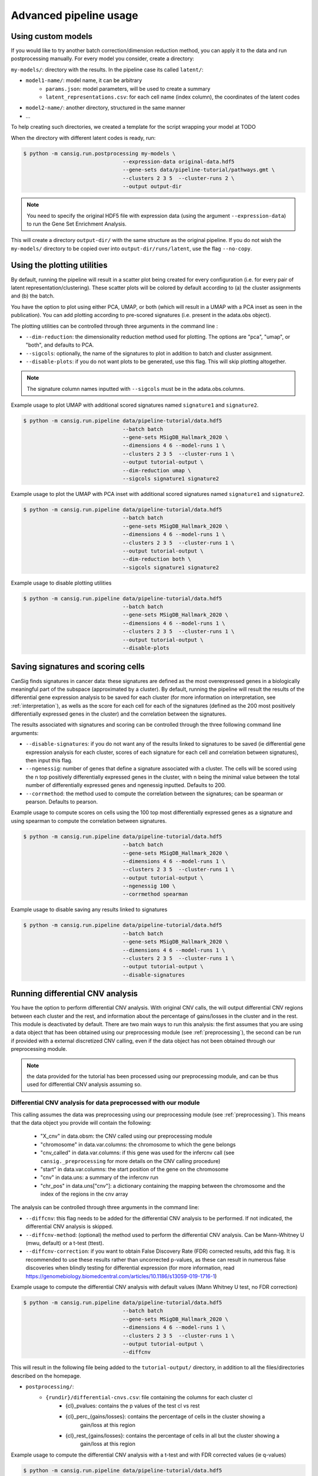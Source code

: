.. _pipeline-advanced:

Advanced pipeline usage
=======================
 
Using custom models
-------------------

If you would like to try another batch correction/dimension reduction method, you can apply it to the data and run postprocessing manually.
For every model you consider, create a directory:

``my-models/``: directory with the results. In the pipeline case its called ``latent/``:

* ``model1-name/``: model name, it can be arbitrary
    * ``params.json``: model parameters, will be used to create a summary
    * ``latent_representations.csv``: for each cell name (index column), the coordinates of the latent codes
* ``model2-name/``: another directory, structured in the same manner
* ...

To help creating such directories, we created a template for the script wrapping your model at TODO

.. todo::
   Put a template for the wrapping script at GitHub (in a new ``templates/`` directory).


When the directory with different latent codes is ready, run:

.. code-block:: bash

   $ python -m cansig.run.postprocessing my-models \
                                   --expression-data original-data.hdf5
                                   --gene-sets data/pipeline-tutorial/pathways.gmt \
                                   --clusters 2 3 5  --cluster-runs 2 \
                                   --output output-dir

.. note::
   You need to specify the original HDF5 file with expression data (using the argument ``--expression-data``) to run the Gene Set Enrichment Analysis.

This will create a directory ``output-dir/`` with the same structure as the original pipeline.
If you do not wish the ``my-models/`` directory to be copied over into ``output-dir/runs/latent``, use the flag ``--no-copy``.

Using the plotting utilities
----------------------------

By default, running the pipeline will result in a scatter plot being created for every configuration (i.e. for every pair of latent representation/clustering).
These scatter plots will be colored by default according to (a) the cluster assignments and (b) the batch. 

You have the option to plot using either PCA, UMAP, or both (which will result in a UMAP with a PCA inset as seen in the publication). 
You can add plotting according to pre-scored signatures (i.e. present in the adata.obs object).

The plotting utilities can be controlled through three arguments in the command line :

* ``--dim-reduction``: the dimensionality reduction method used for plotting. The options are "pca", "umap", or "both", and defaults to PCA. 
* ``--sigcols``: optionally, the name of the signatures to plot in addition to batch and cluster assignment. 
* ``--disable-plots``: if you do not want plots to be generated, use this flag. This will skip plotting altogether.


.. note::
   The signature column names inputted with ``--sigcols`` must be in the adata.obs.columns.

Example usage to plot UMAP with additional scored signatures named ``signature1`` and ``signature2``.

.. code-block:: bash

   $ python -m cansig.run.pipeline data/pipeline-tutorial/data.hdf5 
                                   --batch batch
                                   --gene-sets MSigDB_Hallmark_2020 \
                                   --dimensions 4 6 --model-runs 1 \
                                   --clusters 2 3 5  --cluster-runs 1 \
                                   --output tutorial-output \
                                   --dim-reduction umap \
                                   --sigcols signature1 signature2

Example usage to plot the UMAP with PCA inset with additional scored signatures named ``signature1`` and ``signature2``.

.. code-block:: bash

   $ python -m cansig.run.pipeline data/pipeline-tutorial/data.hdf5 
                                   --batch batch
                                   --gene-sets MSigDB_Hallmark_2020 \
                                   --dimensions 4 6 --model-runs 1 \
                                   --clusters 2 3 5  --cluster-runs 1 \
                                   --output tutorial-output \
                                   --dim-reduction both \
                                   --sigcols signature1 signature2

Example usage to disable plotting utilities

.. code-block:: bash

   $ python -m cansig.run.pipeline data/pipeline-tutorial/data.hdf5 
                                   --batch batch
                                   --gene-sets MSigDB_Hallmark_2020 \
                                   --dimensions 4 6 --model-runs 1 \
                                   --clusters 2 3 5  --cluster-runs 1 \
                                   --output tutorial-output \
                                   --disable-plots

Saving signatures and scoring cells
-----------------------------------

CanSig finds signatures in cancer data: these signatures are defined as the most overexpressed genes in a biologically meaningful part of the subspace (approximated by a cluster).
By default, running the pipeline will result the results of the differential gene expression analysis to be saved for each cluster (for more information on interpretation, see :ref:`interpretation`), as wells as the score for each cell for each of the signatures (defined as the 200 most positively differentially expressed genes in the cluster) and the correlation between the signatures.

The results associated with signatures and scoring can be controlled through the three following command line arguments:

* ``--disable-signatures``: if you do not want any of the results linked to signatures to be saved (ie differential gene expression analysis for each cluster, scores of each signature for each cell and correlation between signatures), then input this flag.
* ``--ngenessig``: number of genes that define a signature associated with a cluster. The cells will be scored using the n top positively differentially expressed genes in the cluster, with n being the minimal value between the total number of differentially expressed genes and ngenessig inputted. Defaults to 200.
* ``--corrmethod``: the method used to compute the correlation between the signatures; can be spearman or pearson. Defaults to pearson.

Example usage to compute scores on cells using the 100 top most differentially expressed genes as a signature and using spearman to compute the correlation between signatures.

.. code-block:: bash

   $ python -m cansig.run.pipeline data/pipeline-tutorial/data.hdf5 
                                   --batch batch
                                   --gene-sets MSigDB_Hallmark_2020 \
                                   --dimensions 4 6 --model-runs 1 \
                                   --clusters 2 3 5  --cluster-runs 1 \
                                   --output tutorial-output \
                                   --ngenessig 100 \
                                   --corrmethod spearman 

Example usage to disable saving any results linked to signatures 

.. code-block:: bash

   $ python -m cansig.run.pipeline data/pipeline-tutorial/data.hdf5 
                                   --batch batch
                                   --gene-sets MSigDB_Hallmark_2020 \
                                   --dimensions 4 6 --model-runs 1 \
                                   --clusters 2 3 5  --cluster-runs 1 \
                                   --output tutorial-output \
                                   --disable-signatures                                 

Running differential CNV analysis
---------------------------------

You have the option to perform differential CNV analysis. With original CNV calls, the will output differential CNV regions between each cluster and the rest, and information about the percentage of gains/losses in the cluster and in the rest.
This module is deactivated by default. There are two main ways to run this analysis: the first assumes that you are using a data object that has been obtained using our preprocessing module (see :ref:`preprocessing`), the second can be run if provided with a external discretized CNV calling, even if the data object has not been obtained through our preprocessing module.

.. note::
   the data provided for the tutorial has been processed using our preprocessing module, and can be thus used for differential CNV analysis assuming so.

Differential CNV analysis for data preprocessed with our module
^^^^^^^^^^^^^^^^^^^^^^^^^^^^^^^^^^^^^^^^^^^^^^^^^^^^^^^^^^^^^^^
This calling assumes the data was preprocessing using our preprocessing module (see :ref:`preprocessing`).
This means that the data object you provide will contain the following:

   - "X_cnv" in data.obsm: the CNV called using our preprocessing module
   - "chromosome" in data.var.columns: the chromosome to which the gene belongs
   - "cnv_called" in data.var.columns: if this gene was used for the infercnv call (see ``cansig._preprocessing`` for more details on the CNV calling procedure)
   - "start" in data.var.columns: the start position of the gene on the chromosome
   - "cnv" in data.uns: a summary of the infercnv run
   - "chr_pos" in data.uns["cnv"]: a dictionary containing the mapping between the chromosome and the index of the regions in the cnv array

The analysis can be controlled through three arguments in the command line:

* ``--diffcnv``: this flag needs to be added for the differential CNV analysis to be performed. If not indicated, the differential CNV analysis is skipped.
* ``--diffcnv-method``: (optional) the method used to perform the differential CNV analysis. Can be Mann-Whitney U (mwu, default) or a t-test (ttest).
* ``--diffcnv-correction``: if you want to obtain False Discovery Rate (FDR) corrected results, add this flag. It is recommended to use these results rather than uncorrected p-values, as these can result in numerous false discoveries when blindly testing for differential expression (for more information, read https://genomebiology.biomedcentral.com/articles/10.1186/s13059-019-1716-1)

Example usage to compute the differential CNV analysis with default values (Mann Whitney U test, no FDR correction)

.. code-block:: bash

   $ python -m cansig.run.pipeline data/pipeline-tutorial/data.hdf5 
                                   --batch batch
                                   --gene-sets MSigDB_Hallmark_2020 \
                                   --dimensions 4 6 --model-runs 1 \
                                   --clusters 2 3 5  --cluster-runs 1 \
                                   --output tutorial-output \
                                   --diffcnv

This will result in the following file being added to the ``tutorial-output/`` directory, in addition to all the files/directories described on the homepage.

* ``postprocessing/``:
   * ``{rundir}/differential-cnvs.csv``: file containing the columns for each cluster cl
      - {cl}\_pvalues: contains the p values of the test cl vs rest
      - {cl}\_perc\_{gains/losses}: contains the percentage of cells in the cluster showing a
            gain/loss at this region
      - {cl}\_rest\_{gains/losses}: contains the percentage of cells in all but the cluster showing a
            gain/loss at this region

Example usage to compute the differential CNV analysis with a t-test and with FDR corrected values (ie q-values)

.. code-block:: bash

   $ python -m cansig.run.pipeline data/pipeline-tutorial/data.hdf5 
                                   --batch batch
                                   --gene-sets MSigDB_Hallmark_2020 \
                                   --dimensions 4 6 --model-runs 1 \
                                   --clusters 2 3 5  --cluster-runs 1 \
                                   --output tutorial-output \
                                   --diffcnv \
                                   --diffcnv-method ttest \
                                   --diffcnv-correction

This will result in the same file as in the previous example with the addition of the columns
      - "{cl}\_qvalues": contains the q values of the test cl vs rest

.. note::
   If trying to run this function as such on a data object that has not been processed with our preprocessing module, this will result in an ValueError

Differential CNV analysis for data not processed with our module
^^^^^^^^^^^^^^^^^^^^^^^^^^^^^^^^^^^^^^^^^^^^^^^^^^^^^^^^^^^^^^^^
This calling assumes the data was not processed using our module. In this case, you must provide a path to a .csv file that contains pre-called CNV. 
This array must have the following structure:
- first column should contain the cell IDs. The cell IDs must correspond to the cell IDs in the data object provided.
- first row should contain the region IDs. This can correspond to any region you wish - if you have your own mapping, this could also be simply integers corresponding to specific regions.
- values in the cells must be (positive or negative) integers. We thus assume your data has been discretized - running on a CNV array with non integer values will result in spurious results.

.. note::
   We in the tutorial data, we provide the file ``cnv_array.csv`` as an example valid CNV array.

The analysis can be controlled through four arguments in the command line:

* ``--diffcnv``: this flag needs to be added for the differential CNV analysis to be performed. If not indicated, the differential CNV analysis is skipped.
* ``--diffcnv-method``: (optional) the method used to perform the differential CNV analysis. Can be Mann-Whitney U (mwu, default) or a t-test (ttest).
* ``--diffcnv-correction``: if you want to obtain False Discovery Rate (FDR) corrected results, add this flag. It is recommended to use these results rather than uncorrected p-values, as these can result in numerous false discoveries when blindly testing for differential expression (for more information, read https://genomebiology.biomedcentral.com/articles/10.1186/s13059-019-1716-1)
* ``--cnvarray``: the path to the CNV array as previously described

.. note::
   Forgetting to add the ``--cnvarray`` flag will result in the differential CNV analysis being run on the data object provided, and thus will likely throw an error if this data has not been obtained using our preprocessing module.

Example usage to compute the differential CNV analysis with default values (Mann Whitney U test, no FDR correction)

.. code-block:: bash

   $ python -m cansig.run.pipeline data/pipeline-tutorial/data.hdf5 
                                   --batch batch
                                   --gene-sets MSigDB_Hallmark_2020 \
                                   --dimensions 4 6 --model-runs 1 \
                                   --clusters 2 3 5  --cluster-runs 1 \
                                   --output tutorial-output \
                                   --diffcnv \
                                   --cnvarray data/pipeline-tutorial/cnv_array.csv

This will result in the following file being added to the ``tutorial-output/`` directory, in addition to all the files/directories described on the homepage.

* ``postprocessing/``:
   * ``{rundir}/differential-cnvs.csv``: file containing the columns for each cluster cl
      - {cl}\_pvalues: contains the p values of the test cl vs rest
      - {cl}\_perc\_{gains/losses}: contains the percentage of cells in the cluster showing a gain/loss at this region
      - {cl}\_rest\_{gains/losses}: contains the percentage of cells in all but the cluster showing a gain/loss at this region

Example usage to compute the differential CNV analysis with a t-test and with FDR corrected values (ie q-values)

.. code-block:: bash

   $ python -m cansig.run.pipeline data/pipeline-tutorial/data.hdf5 
                                   --batch batch
                                   --gene-sets MSigDB_Hallmark_2020 \
                                   --dimensions 4 6 --model-runs 1 \
                                   --clusters 2 3 5  --cluster-runs 1 \
                                   --output tutorial-output \
                                   --diffcnv \
                                   --diffcnv-method ttest \
                                   --diffcnv-correction \
                                   --cnvarray data/pipeline-tutorial/cnv_array.csv

This will result in the same file as in the previous example with the addition of the columns

      - "{cl}\_qvalues": contains the q values of the test cl vs rest